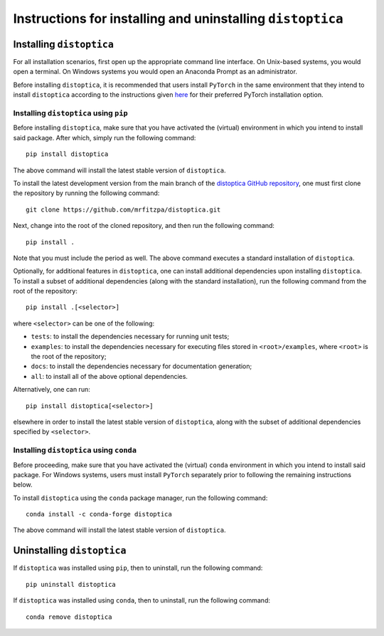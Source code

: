 .. _installation_instructions_sec:

Instructions for installing and uninstalling ``distoptica``
===========================================================



Installing ``distoptica``
-------------------------

For all installation scenarios, first open up the appropriate command line
interface. On Unix-based systems, you would open a terminal. On Windows systems
you would open an Anaconda Prompt as an administrator.

Before installing ``distoptica``, it is recommended that users install
``PyTorch`` in the same environment that they intend to install ``distoptica``
according to the instructions given `here
<https://pytorch.org/get-started/locally/>`_ for their preferred PyTorch
installation option.



Installing ``distoptica`` using ``pip``
~~~~~~~~~~~~~~~~~~~~~~~~~~~~~~~~~~~~~~~

Before installing ``distoptica``, make sure that you have activated the
(virtual) environment in which you intend to install said package. After which,
simply run the following command::

  pip install distoptica

The above command will install the latest stable version of ``distoptica``.

To install the latest development version from the main branch of the
`distoptica GitHub repository <https://github.com/mrfitzpa/distoptica>`_, one
must first clone the repository by running the following command::

  git clone https://github.com/mrfitzpa/distoptica.git

Next, change into the root of the cloned repository, and then run the following
command::

  pip install .

Note that you must include the period as well. The above command executes a
standard installation of ``distoptica``.

Optionally, for additional features in ``distoptica``, one can install
additional dependencies upon installing ``distoptica``. To install a subset of
additional dependencies (along with the standard installation), run the
following command from the root of the repository::

  pip install .[<selector>]

where ``<selector>`` can be one of the following:

* ``tests``: to install the dependencies necessary for running unit tests;
* ``examples``: to install the dependencies necessary for executing files stored
  in ``<root>/examples``, where ``<root>`` is the root of the repository;
* ``docs``: to install the dependencies necessary for documentation generation;
* ``all``: to install all of the above optional dependencies.

Alternatively, one can run::

  pip install distoptica[<selector>]

elsewhere in order to install the latest stable version of ``distoptica``, along
with the subset of additional dependencies specified by ``<selector>``. 


Installing ``distoptica`` using ``conda``
~~~~~~~~~~~~~~~~~~~~~~~~~~~~~~~~~~~~~~~~~

Before proceeding, make sure that you have activated the (virtual) ``conda``
environment in which you intend to install said package. For Windows systems,
users must install ``PyTorch`` separately prior to following the remaining
instructions below.

To install ``distoptica`` using the ``conda`` package manager, run the following
command::

  conda install -c conda-forge distoptica

The above command will install the latest stable version of ``distoptica``.



Uninstalling ``distoptica``
---------------------------

If ``distoptica`` was installed using ``pip``, then to uninstall, run the
following command::

  pip uninstall distoptica

If ``distoptica`` was installed using ``conda``, then to uninstall, run the
following command::

  conda remove distoptica
